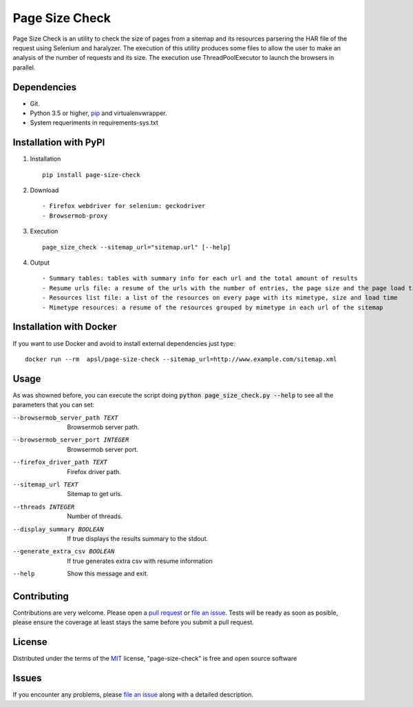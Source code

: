 =========
Page Size Check
=========

Page Size Check is an utility to check the size of pages from a sitemap and its resources parsering the HAR file of the
request using Selenium and haralyzer. The execution of this utility produces some files to allow the user to make an
analysis of the number of requests and its size. The execution use ThreadPoolExecutor to launch the browsers in parallel.

Dependencies
------------

* Git.
* Python 3.5 or higher, `pip`_ and virtualenvwrapper.
* System requeriments in requirements-sys.txt

Installation with PyPI
----------------------

#. Installation ::

    pip install page-size-check

#. Download ::

    - Firefox webdriver for selenium: geckodriver
    - Browsermob-proxy

#. Execution ::

    page_size_check --sitemap_url="sitemap.url" [--help]

#. Output ::

    - Summary tables: tables with summary info for each url and the total amount of results
    - Resume urls file: a resume of the urls with the number of entries, the page size and the page load times
    - Resources list file: a list of the resources on every page with its mimetype, size and load time
    - Mimetype resources: a resume of the resources grouped by mimetype in each url of the sitemap


Installation with Docker
------------------------
If you want to use Docker and avoid to install external dependencies just type::

    docker run --rm  apsl/page-size-check --sitemap_url=http://www.example.com/sitemap.xml

Usage
-----
As was showned before, you can execute the script doing :code:`python page_size_check.py --help` to see all the
parameters that you can set:

--browsermob_server_path TEXT  Browsermob server path.
--browsermob_server_port INTEGER  Browsermob server port.
--firefox_driver_path TEXT     Firefox driver path.
--sitemap_url TEXT             Sitemap to get urls.
--threads INTEGER              Number of threads.
--display_summary BOOLEAN      If true displays the results summary to the stdout.
--generate_extra_csv BOOLEAN   If true generates extra csv with resume information
--help                         Show this message and exit.

Contributing
------------

Contributions are very welcome. Please open a `pull request`_ or `file an issue`_.
Tests will be ready as soon as posible, please ensure the coverage at least stays the same
before you submit a pull request.

License
-------

Distributed under the terms of the `MIT`_ license, "page-size-check" is free and open source software


Issues
------

If you encounter any problems, please `file an issue`_ along with a detailed description.

.. _`pip`: https://pypi.python.org/pypi/pip/
.. _`pull request`: https://github.com/APSL/page-size-check/pulls
.. _`file an issue`: https://github.com/APSL/page-size-check/issues
.. _`MIT`: http://opensource.org/licenses/MIT
